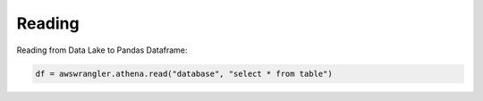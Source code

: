 .. _doc_usage_reading:

Reading
============

Reading from Data Lake to Pandas Dataframe:

.. code-block:: python

    df = awswrangler.athena.read("database", "select * from table")